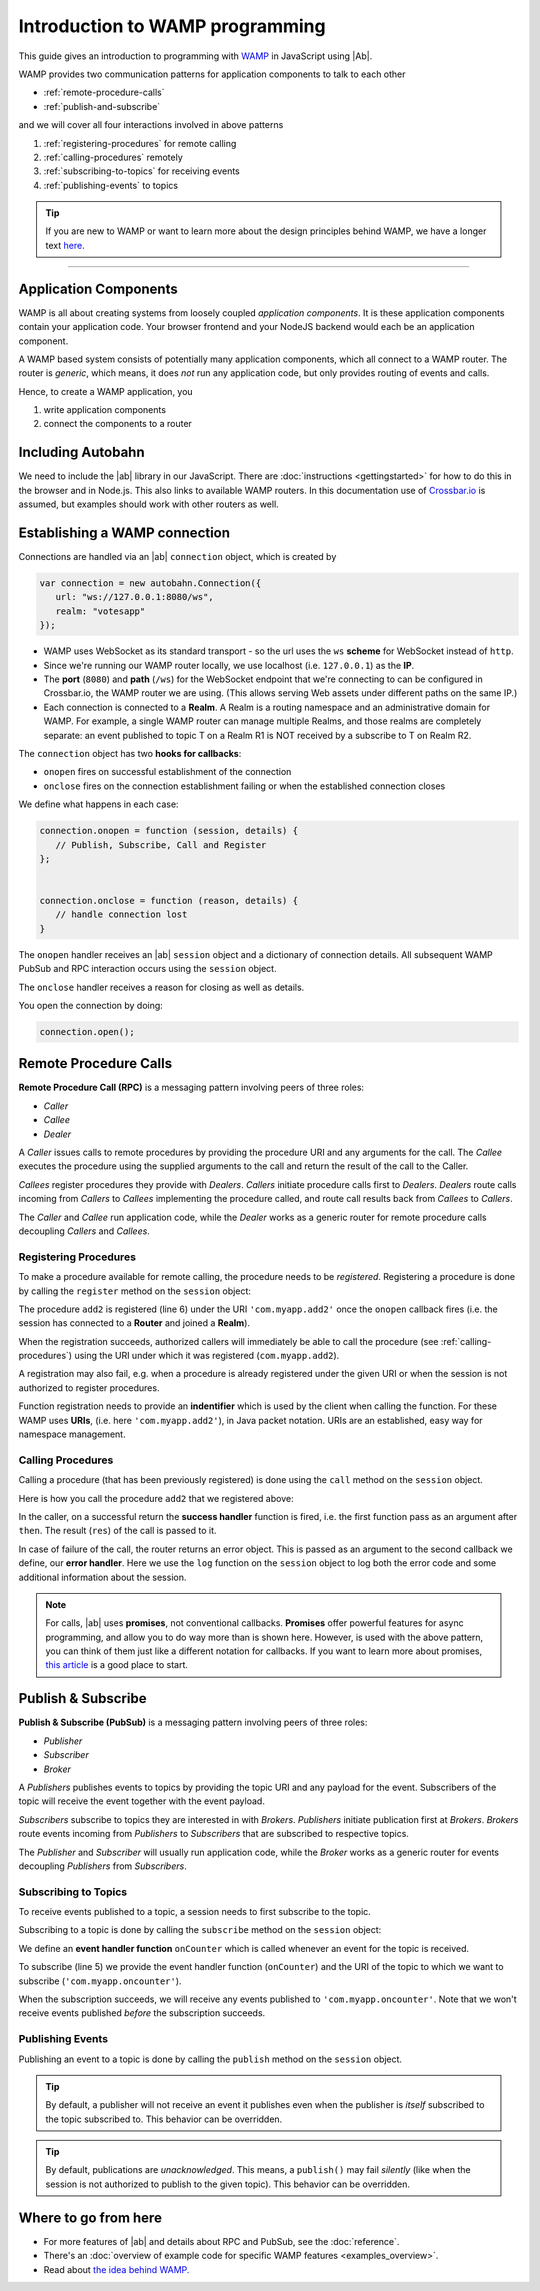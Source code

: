 .. _programming:


Introduction to WAMP programming
================================

This guide gives an introduction to programming with `WAMP <http://wamp.ws>`__ in JavaScript using |Ab|.

WAMP provides two communication patterns for application components to talk to each other

* :ref:`remote-procedure-calls`
* :ref:`publish-and-subscribe`

and we will cover all four interactions involved in above patterns

1. :ref:`registering-procedures` for remote calling
2. :ref:`calling-procedures` remotely
3. :ref:`subscribing-to-topics` for receiving events
4. :ref:`publishing-events` to topics

.. tip::
   If you are new to WAMP or want to learn more about the design principles behind WAMP, we have a longer text `here <http://wamp.ws/why/>`__.

------


.. _application-components:

Application Components
----------------------

WAMP is all about creating systems from loosely coupled *application components*. It is  these application components contain your application code. Your browser frontend and your NodeJS backend would each be an application component.

A WAMP based system consists of potentially many application components, which all connect to a WAMP router. The router is *generic*, which means, it does *not* run any application code, but only provides routing of events and calls.

Hence, to create a WAMP application, you

1. write application components
2. connect the components to a router

.. _including-autobahn:

Including Autobahn
------------------

We need to include the |ab| library in our JavaScript. There are :doc:`instructions <gettingstarted>` for how to do this in the browser and in Node.js. This also links to available WAMP routers. In this documentation use of `Crossbar.io <http://crossbar.io>`_ is assumed, but examples should work with other routers as well.


.. _establishing-wamp-connection:

Establishing a WAMP connection
------------------------------

Connections are handled via an |ab| ``connection`` object, which is created by

.. code-block:: javascript

   var connection = new autobahn.Connection({
      url: "ws://127.0.0.1:8080/ws",
      realm: "votesapp"
   });

* WAMP uses WebSocket as its standard transport - so the url uses the ``ws`` **scheme** for WebSocket instead of ``http``.
* Since we're running our WAMP router locally, we use localhost (i.e. ``127.0.0.1``) as the **IP**.
* The **port** (``8080``) and **path** (``/ws``) for the WebSocket endpoint that we're connecting to can be configured in Crossbar.io, the WAMP router we are using. (This allows serving Web assets under different paths on the same IP.)
* Each connection is connected to a **Realm**. A Realm is a routing namespace and an administrative domain for WAMP. For example, a single WAMP router can manage multiple Realms, and those realms are completely separate: an event published to topic T on a Realm R1 is NOT received by a subscribe to T on Realm R2.

The ``connection`` object has two **hooks for callbacks**:

* ``onopen`` fires on successful establishment of the connection
* ``onclose`` fires on the connection establishment failing or when the established connection closes

We define what happens in each case:

.. code-block:: javascript

   connection.onopen = function (session, details) {
      // Publish, Subscribe, Call and Register
   };


   connection.onclose = function (reason, details) {
      // handle connection lost
   }

The ``onopen`` handler receives an |ab| ``session`` object and a dictionary of connection details. All subsequent WAMP PubSub and RPC interaction occurs using the ``session`` object.

The ``onclose`` handler receives a reason for closing as well as details.

You open the connection by doing:

.. code-block:: javascript

   connection.open();


.. _remote-procedure-calls:

Remote Procedure Calls
----------------------

**Remote Procedure Call (RPC)** is a messaging pattern involving peers of three roles:

* *Caller*
* *Callee*
* *Dealer*

A *Caller* issues calls to remote procedures by providing the procedure URI and any arguments for the call. The *Callee* executes the procedure using the supplied arguments to the call and return the result of the call to the Caller.

*Callees* register procedures they provide with *Dealers*. *Callers* initiate procedure calls first to *Dealers*. *Dealers* route calls incoming from *Callers* to *Callees* implementing the procedure called, and route call results back from *Callees* to *Callers*.

The *Caller* and *Callee* run application code, while the *Dealer* works as a generic router for remote procedure calls decoupling *Callers* and *Callees*.


.. _registering-procedures:

Registering Procedures
......................

To make a procedure available for remote calling, the procedure needs to be *registered*. Registering a procedure is done by calling the ``register`` method on the ``session`` object:

.. code-block:: javascript
   :linenos:
   :emphasize-lines: 6

   connection.onopen(session, details) {
      var add2 = function(args) {
         return args[0] + args[1];
      };

      session.register('com.myapp.add2', add2);
   }

The procedure ``add2`` is registered (line 6) under the URI ``'com.myapp.add2'`` once the ``onopen`` callback fires (i.e. the session has connected to a **Router** and joined a **Realm**).

When the registration succeeds, authorized callers will immediately be able to call the procedure (see :ref:`calling-procedures`) using the URI under which it was registered (``com.myapp.add2``).

A registration may also fail, e.g. when a procedure is already registered under the given URI or when the session is not authorized to register procedures.

Function registration needs to provide an **indentifier** which is used by the client when calling the function. For these WAMP uses **URIs**, (i.e. here ``'com.myapp.add2'``), in Java packet notation. URIs are an established, easy way for namespace management.


.. _calling-procedures:

Calling Procedures
..................

Calling a procedure (that has been previously registered) is done using the ``call`` method on the ``session`` object.

Here is how you call the procedure ``add2`` that we registered above:

.. code-block:: javascript
   :linenos:
   :emphasize-lines: 1

   session.call('com.myapp.add2', [2, 3]).then(function showSum(res) {
      console.log('sum is', res);
   }, session.log);

In the caller, on a successful return the **success handler** function is fired, i.e. the first function pass as an argument after ``then``. The result (``res``) of the call is passed to it.

In case of failure of the call, the router returns an error object. This is passed as an argument to the second callback we define, our **error handler**. Here we use the ``log`` function on the ``session`` object to log both the error code and some additional information about the session.

.. note:: For calls, |ab| uses **promises**, not conventional callbacks. **Promises** offer powerful features for async programming, and allow you to do way more than is shown here. However, is used with the above pattern, you can think of them just like a different notation for callbacks. If you want to learn more about promises, `this article <http://www.html5rocks.com/en/tutorials/es6/promises/>`_ is a good place to start.

.. _publish-and-subscribe:

Publish & Subscribe
-------------------

**Publish & Subscribe (PubSub)** is a messaging pattern involving peers of three roles:

* *Publisher*
* *Subscriber*
* *Broker*

A *Publishers* publishes events to topics by providing the topic URI and any payload for the event. Subscribers of the topic will receive the event together with the event payload.

*Subscribers* subscribe to topics they are interested in with *Brokers*. *Publishers* initiate publication first at *Brokers*. *Brokers* route events incoming from *Publishers* to *Subscribers* that are subscribed to respective topics.

The *Publisher* and *Subscriber* will usually run application code, while the *Broker* works as a generic router for events decoupling *Publishers* from *Subscribers*.


.. _subscribing-to-topics:

Subscribing to Topics
.....................

To receive events published to a topic, a session needs to first subscribe to the topic.

Subscribing to a topic is done by calling the ``subscribe`` method on the ``session`` object:

.. code-block:: javascript
   :linenos:
   :emphasize-lines: 5

   var onCounter = function(args) {
      console.log('counter is', args[0]);
   }

   session.subscribe("com.myapp.oncounter", onCounter);

We define an **event handler function** ``onCounter`` which is called whenever an event for the topic is received.

To subscribe (line 5) we provide the event handler function (``onCounter``) and the URI of the topic to which we want to subscribe (``'com.myapp.oncounter'``).

When the subscription succeeds, we will receive any events published to ``'com.myapp.oncounter'``. Note that we won't receive events published *before* the subscription succeeds.


.. _publishing-events:

Publishing Events
.................

Publishing an event to a topic is done by calling the ``publish`` method on the ``session`` object.

.. code-block:: javascript
   :linenos:
   :emphasize-lines: 1

   session.publish('com.myapp.oncounter', [1]);


.. tip::
   By default, a publisher will not receive an event it publishes even when the publisher is *itself* subscribed to the topic subscribed to. This behavior can be overridden.

.. tip::
   By default, publications are *unacknowledged*. This means, a ``publish()`` may fail *silently* (like when the session is not authorized to publish to the given topic). This behavior can be overridden.


Where to go from here
---------------------

* For more features of |ab| and details about RPC and PubSub, see the :doc:`reference`.
* There's an :doc:`overview of example code for specific WAMP features <examples_overview>`.
* Read about `the idea behind WAMP. <http://wamp.ws/why/>`_

